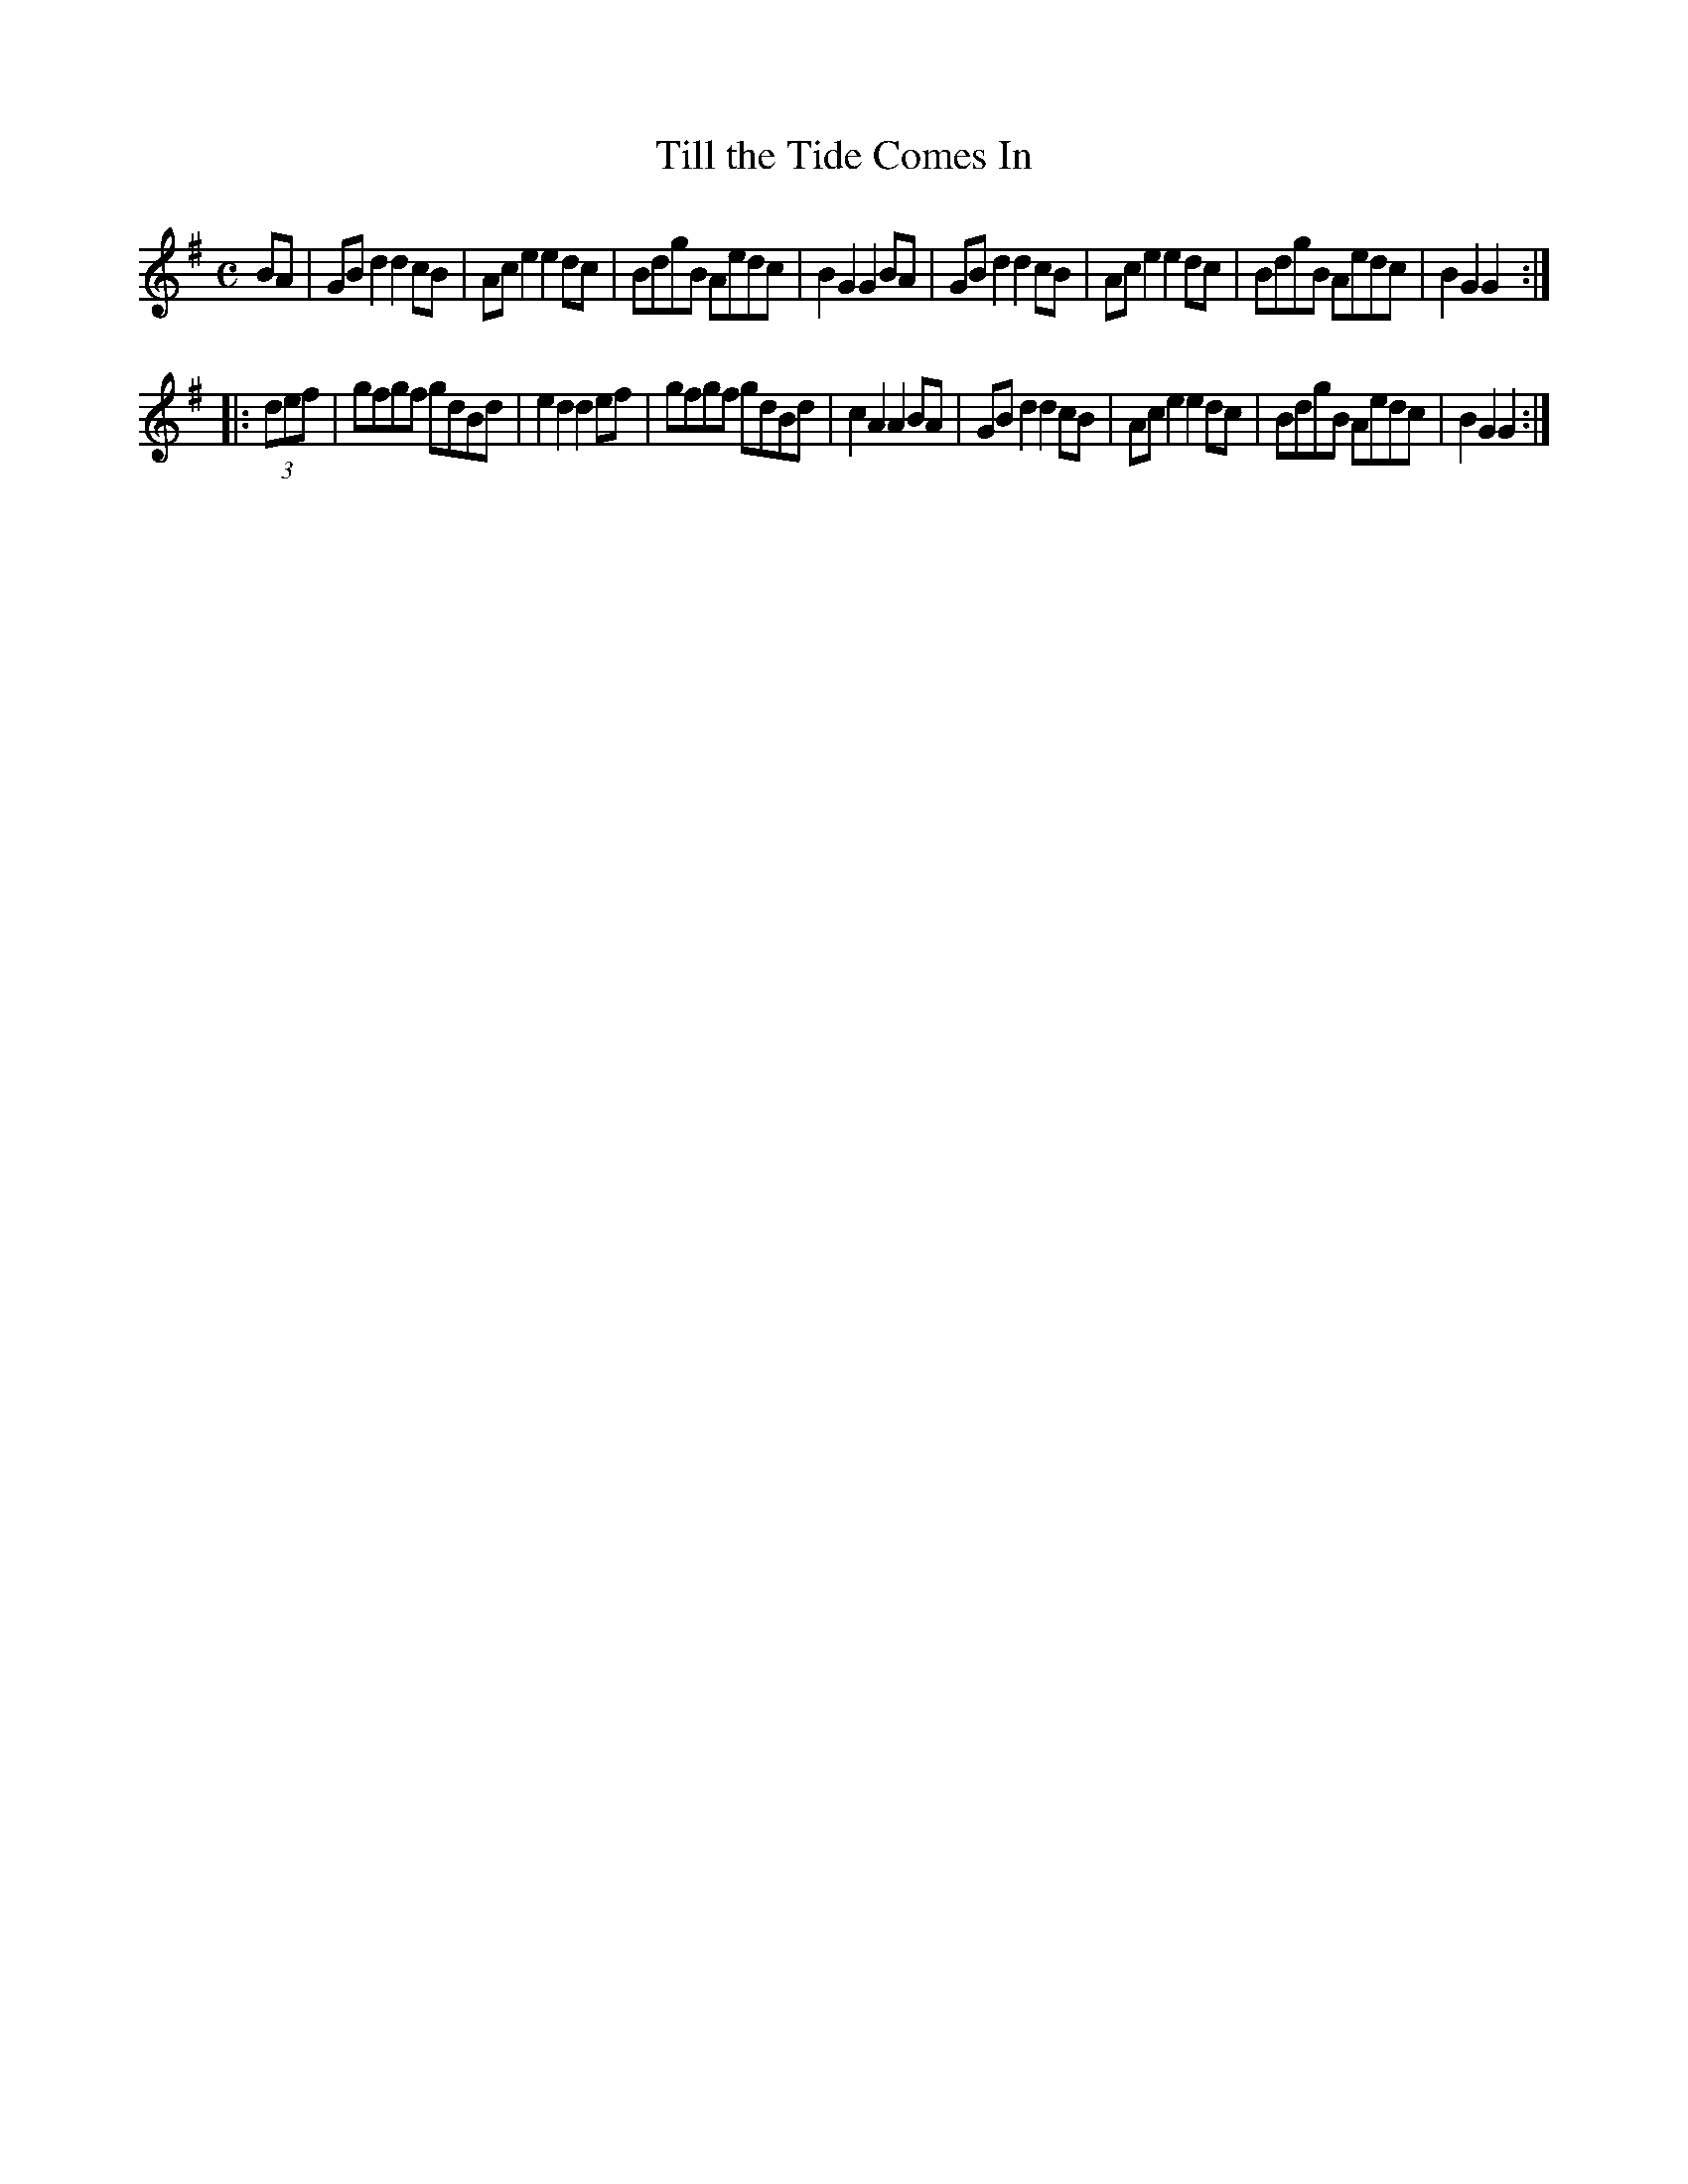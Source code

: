 X:51
T:Till the Tide Comes In
S:Northumbrian Minstrelsy
M:C
L:1/8
K:G
BA |\
GB d2 d2 cB | Ac e2 e2 dc |\
BdgB Aedc | B2 G2 G2 BA |\
GB d2 d2 cB | Ac e2 e2 dc |\
BdgB Aedc | B2 G2 G2 :|
|: (3def |\
gfgf gdBd | e2 d2 d2 ef |\
gfgf gdBd | c2 A2 A2 BA |\
GB d2 d2 cB | Ac e2 e2 dc |\
BdgB Aedc | B2 G2 G2 :|
